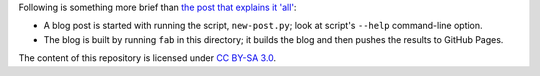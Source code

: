 Following is something more brief than `the post that explains it
'all'`__:

* A blog post is started with running the script, ``new-post.py``;
  look at script's ``--help`` command-line option.

* The blog is built by running ``fab`` in this directory;
  it builds the blog and then pushes the results to GitHub Pages.

The content of this repository is licensed under `CC BY-SA 3.0
<http://creativecommons.org/licenses/by-sa/3.0>`_.


__ http://tshepang.net/blogging-with-pelican
